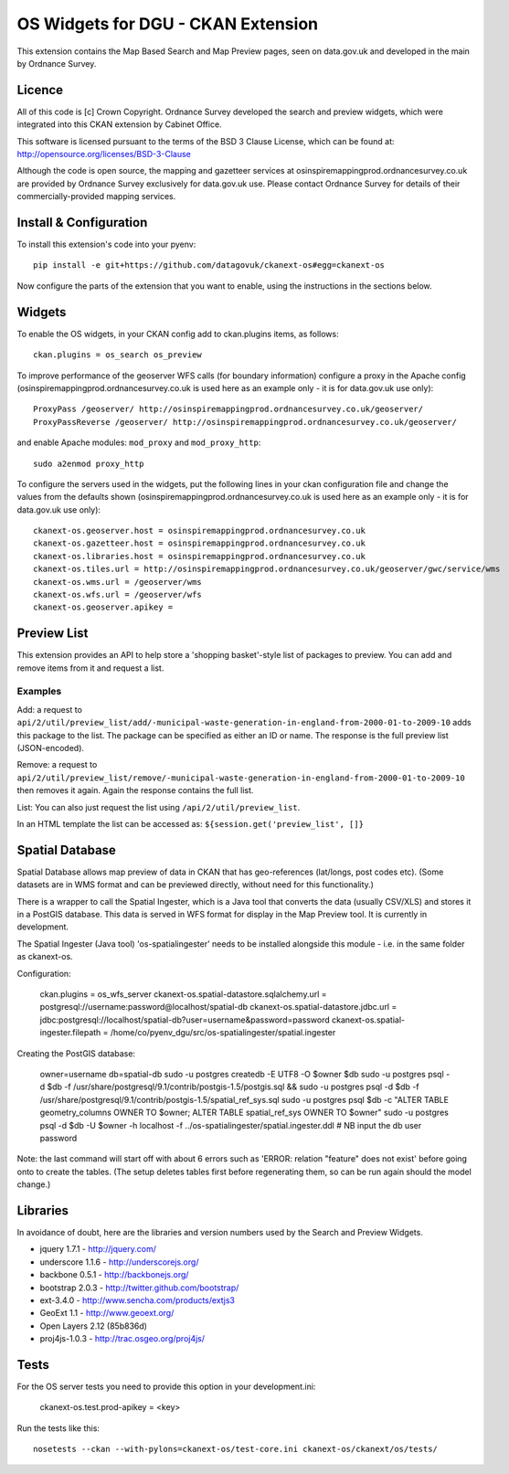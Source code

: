 ===================================
OS Widgets for DGU - CKAN Extension
===================================

This extension contains the Map Based Search and Map Preview pages, seen on data.gov.uk and developed in the main by Ordnance Survey.

Licence
=======

All of this code is [c] Crown Copyright. Ordnance Survey developed the search and preview widgets, which were integrated into this CKAN extension by Cabinet Office.

This software is licensed pursuant to the terms of the BSD 3 Clause License, which can be found at: http://opensource.org/licenses/BSD-3-Clause

Although the code is open source, the mapping and gazetteer services at osinspiremappingprod.ordnancesurvey.co.uk are provided by Ordnance Survey exclusively for data.gov.uk use. Please contact Ordnance Survey for details of their commercially-provided mapping services.


Install & Configuration
=======================

To install this extension's code into your pyenv::

 pip install -e git+https://github.com/datagovuk/ckanext-os#egg=ckanext-os

Now configure the parts of the extension that you want to enable, using the instructions in the sections below.

Widgets
=======

To enable the OS widgets, in your CKAN config add to ckan.plugins items, as follows::

 ckan.plugins = os_search os_preview

To improve performance of the geoserver WFS calls (for boundary information) configure a proxy in the Apache config (osinspiremappingprod.ordnancesurvey.co.uk is used here as an example only - it is for data.gov.uk use only)::
 
 ProxyPass /geoserver/ http://osinspiremappingprod.ordnancesurvey.co.uk/geoserver/
 ProxyPassReverse /geoserver/ http://osinspiremappingprod.ordnancesurvey.co.uk/geoserver/

and enable Apache modules: ``mod_proxy`` and ``mod_proxy_http``::

 sudo a2enmod proxy_http

To configure the servers used in the widgets, put the following lines in your ckan configuration file and change the values from the defaults shown (osinspiremappingprod.ordnancesurvey.co.uk is used here as an example only - it is for data.gov.uk use only)::

 ckanext-os.geoserver.host = osinspiremappingprod.ordnancesurvey.co.uk
 ckanext-os.gazetteer.host = osinspiremappingprod.ordnancesurvey.co.uk
 ckanext-os.libraries.host = osinspiremappingprod.ordnancesurvey.co.uk
 ckanext-os.tiles.url = http://osinspiremappingprod.ordnancesurvey.co.uk/geoserver/gwc/service/wms
 ckanext-os.wms.url = /geoserver/wms
 ckanext-os.wfs.url = /geoserver/wfs
 ckanext-os.geoserver.apikey = 

Preview List
============

This extension provides an API to help store a 'shopping basket'-style list of packages to preview. You can add and remove items from it and request a list.

Examples
--------

Add: a request to ``api/2/util/preview_list/add/-municipal-waste-generation-in-england-from-2000-01-to-2009-10`` adds this package to the list. The package can be specified as either an ID or name. The response is the full preview list (JSON-encoded).

Remove: a request to ``api/2/util/preview_list/remove/-municipal-waste-generation-in-england-from-2000-01-to-2009-10`` then removes it again. Again the response contains the full list.

List: You can also just request the list using ``/api/2/util/preview_list``.

In an HTML template the list can be accessed as: ``${session.get('preview_list', []}``

Spatial Database
================

Spatial Database allows map preview of data in CKAN that has geo-references (lat/longs, post codes etc). (Some datasets are in WMS format and can be previewed directly, without need for this functionality.)

There is a wrapper to call the Spatial Ingester, which is a Java tool that converts the data (usually CSV/XLS) and stores it in a PostGIS database. This data is served in WFS format for display in the Map Preview tool. It is currently in development.

The Spatial Ingester (Java tool) 'os-spatialingester' needs to be installed alongside this module - i.e. in the same folder as ckanext-os.

Configuration:

  ckan.plugins = os_wfs_server
  ckanext-os.spatial-datastore.sqlalchemy.url = postgresql://username:password@localhost/spatial-db
  ckanext-os.spatial-datastore.jdbc.url = jdbc:postgresql://localhost/spatial-db?user=username&password=password
  ckanext-os.spatial-ingester.filepath = /home/co/pyenv_dgu/src/os-spatialingester/spatial.ingester

Creating the PostGIS database:

  owner=username
  db=spatial-db
  sudo -u postgres createdb -E UTF8 -O $owner $db
  sudo -u postgres psql -d $db -f /usr/share/postgresql/9.1/contrib/postgis-1.5/postgis.sql && sudo -u postgres psql -d $db -f /usr/share/postgresql/9.1/contrib/postgis-1.5/spatial_ref_sys.sql
  sudo -u postgres psql $db -c "ALTER TABLE geometry_columns OWNER TO $owner; ALTER TABLE spatial_ref_sys OWNER TO $owner"
  sudo -u postgres psql -d $db -U $owner -h localhost -f ../os-spatialingester/spatial.ingester.ddl # NB input the db user password

Note: the last command will start off with about 6 errors such as 'ERROR:  relation "feature" does not exist' before going onto to create the tables. (The setup deletes tables first before regenerating them, so can be run again should the model change.)

Libraries
=========

In avoidance of doubt, here are the libraries and version numbers used by the Search and Preview Widgets.

* jquery 1.7.1 - http://jquery.com/
* underscore 1.1.6 - http://underscorejs.org/
* backbone 0.5.1 - http://backbonejs.org/
* bootstrap 2.0.3 - http://twitter.github.com/bootstrap/
* ext-3.4.0 - http://www.sencha.com/products/extjs3
* GeoExt 1.1 - http://www.geoext.org/
* Open Layers 2.12 (85b836d)
* proj4js-1.0.3 - http://trac.osgeo.org/proj4js/ 

Tests
=====

For the OS server tests you need to provide this option in your development.ini:

    ckanext-os.test.prod-apikey = <key>

Run the tests like this::

 nosetests --ckan --with-pylons=ckanext-os/test-core.ini ckanext-os/ckanext/os/tests/

